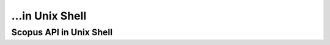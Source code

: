 ...in Unix Shell
%%%%%%%%%%%%%%%%%%%%%%%%%%%%%%%%%%

.. sectionauthor:: Vincent F. Scalfani <vfscalfani@ua.edu>

Scopus API in Unix Shell
********************************
